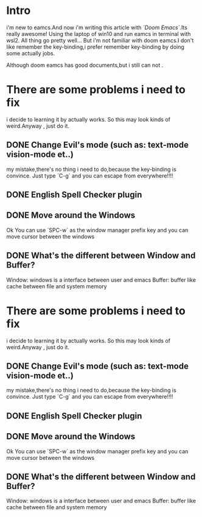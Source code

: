 #+Learning-Emacs:
* Intro
i'm new to eamcs.And now i'm writing this article with /`Doom Emacs`/.Its really awesome!
Using the laptop of win10 and run eamcs in terminal with wsl2. All thing go pretty well...
But i'm not familiar with doom eamcs.I don't like remember the key-binding,i prefer remember key-binding by doing some actually jobs.

Although doom eamcs has good documents,but i still can not .
* There are some problems i need to fix
i decide to learning it by actually works. So this may look kinds of weird.Anyway , just do it.

** DONE Change Evil's mode (such as: text-mode vision-mode et..)
my mistake,there's no thing i need to do,because the key-binding is convince.
Just type `C-g` and you can escape from everywhere!!!!


** DONE English Spell Checker plugin

** DONE Move around the Windows
Ok You can use `SPC-w` as the window manager prefix key and you can move cursor between the windows

** DONE What's the different between Window and Buffer?
    Window: windows is a interface between user and emacs
    Buffer: buffer like cache between file and system memory
* There are some problems i need to fix
i decide to learning it by actually works. So this may look kinds of weird.Anyway , just do it.

** DONE Change Evil's mode (such as: text-mode vision-mode et..)
my mistake,there's no thing i need to do,because the key-binding is convince.
Just type `C-g` and you can escape from everywhere!!!!


** DONE English Spell Checker plugin

** DONE Move around the Windows
Ok You can use `SPC-w` as the window manager prefix key and you can move cursor between the windows

** DONE What's the different between Window and Buffer?
    Window: windows is a interface between user and emacs
    Buffer: buffer like cache between file and system memory
